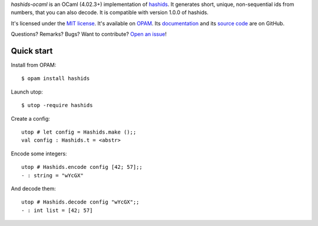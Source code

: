 .. GENI: intro
.. GENERATED SECTION, MANUAL EDITS WILL BE LOST

*hashids-ocaml* is an OCaml (4.02.3+) implementation of `hashids <http://hashids.org/>`_.
It generates short, unique, non-sequential ids from numbers, that you can also decode.
It is compatible with version 1.0.0 of hashids.

.. END OF GENERATED SECTION

.. GENI: info
.. GENERATED SECTION, MANUAL EDITS WILL BE LOST

It's licensed under the `MIT license <http://choosealicense.com/licenses/mit/>`_.
It's available on `OPAM <https://opam.ocaml.org/packages/hashids>`_.
Its `documentation <http://jacquev6.github.io/hashids-ocaml>`_
and its `source code <https://github.com/jacquev6/hashids-ocaml>`_ are on GitHub.

.. END OF GENERATED SECTION

.. GENI: badges
.. GENERATED SECTION, MANUAL EDITS WILL BE LOST

Questions? Remarks? Bugs? Want to contribute? `Open an issue <https://github.com/jacquev6/hashids-ocaml/issues>`_!

.. image:: https://img.shields.io/travis/jacquev6/hashids-ocaml/master.svg
    :target: https://travis-ci.org/jacquev6/hashids-ocaml

.. image:: https://img.shields.io/github/issues/jacquev6/hashids-ocaml.svg
    :target: https://github.com/jacquev6/hashids-ocaml/issues

.. image:: https://img.shields.io/github/forks/jacquev6/hashids-ocaml.svg
    :target: https://github.com/jacquev6/hashids-ocaml/network

.. image:: https://img.shields.io/github/stars/jacquev6/hashids-ocaml.svg
    :target: https://github.com/jacquev6/hashids-ocaml/stargazers

.. END OF GENERATED SECTION

Quick start
===========

.. highlight:: none

Install from OPAM::

    $ opam install hashids

Launch utop::

    $ utop -require hashids

Create a config::

    utop # let config = Hashids.make ();;
    val config : Hashids.t = <abstr>

Encode some integers::

    utop # Hashids.encode config [42; 57];;
    - : string = "wYcGX"

And decode them::

    utop # Hashids.decode config "wYcGX";;
    - : int list = [42; 57]
